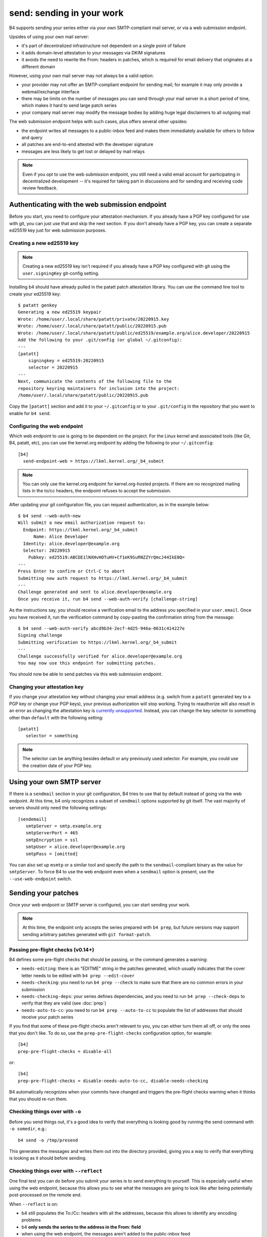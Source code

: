send: sending in your work
==========================
B4 supports sending your series either via your own SMTP-compliant mail
server, or via a web submission endpoint.

Upsides of using your own mail server:

* it's part of decentralized infrastructure not dependent on a single
  point of failure
* it adds domain-level attestation to your messages via DKIM signatures
* it avoids the need to rewrite the From: headers in patches, which is
  required for email delivery that originates at a different domain

However, using your own mail server may not always be a valid option:

* your provider may not offer an SMTP-compliant endpoint for sending
  mail; for example it may only provide a webmail/exchange interface
* there may be limits on the number of messages you can send through
  your mail server in a short period of time, which makes it hard to
  send large patch series
* your company mail server may modify the message bodies by adding huge
  legal disclaimers to all outgoing mail

The web submission endpoint helps with such cases, plus offers several
other upsides:

* the endpoint writes all messages to a public-inbox feed and makes them
  immediately available for others to follow and query
* all patches are end-to-end attested with the developer signature
* messages are less likely to get lost or delayed by mail relays

.. note::

   Even if you opt to use the web submission endpoint, you still need a
   valid email account for participating in decentralized development --
   it's required for taking part in discussions and for sending and
   receiving code review feedback.

.. _web_endpoint:

Authenticating with the web submission endpoint
-----------------------------------------------
Before you start, you need to configure your attestation mechanism. If
you already have a PGP key configured for use with git, you can just use
that and skip the next section. If you don't already have a PGP key, you
can create a separate ed25519 key just for web submission purposes.

Creating a new ed25519 key
~~~~~~~~~~~~~~~~~~~~~~~~~~
.. note::

   Creating a new ed25519 key isn't required if you already have a PGP
   key configured with git using the ``user.signingKey`` git-config
   setting.

Installing b4 should have already pulled in the patatt patch attestation
library. You can use the command line tool to create your ed25519 key::

    $ patatt genkey
    Generating a new ed25519 keypair
    Wrote: /home/user/.local/share/patatt/private/20220915.key
    Wrote: /home/user/.local/share/patatt/public/20220915.pub
    Wrote: /home/user/.local/share/patatt/public/ed25519/example.org/alice.developer/20220915
    Add the following to your .git/config (or global ~/.gitconfig):
    ---
    [patatt]
        signingkey = ed25519:20220915
        selector = 20220915
    ---
    Next, communicate the contents of the following file to the
    repository keyring maintainers for inclusion into the project:
    /home/user/.local/share/patatt/public/20220915.pub

Copy the ``[patatt]`` section and add it to your ``~/.gitconfig`` or to
your ``.git/config`` in the repository that you want to enable for ``b4
send``.

Configuring the web endpoint
~~~~~~~~~~~~~~~~~~~~~~~~~~~~
Which web endpoint to use is going to be dependent on the project. For
the Linux kernel and associated tools (like Git, B4, patatt, etc), you
can use the kernel.org endpoint by adding the following to your
``~/.gitconfig``::

    [b4]
      send-endpoint-web = https://lkml.kernel.org/_b4_submit

.. note::

   You can only use the kernel.org endpoint for kernel.org-hosted
   projects. If there are no recognized mailing lists in the to/cc
   headers, the endpoint refuses to accept the submission.

After updating your git configuration file, you can request
authentication, as in the example below::

    $ b4 send --web-auth-new
    Will submit a new email authorization request to:
      Endpoint: https://lkml.kernel.org/_b4_submit
          Name: Alice Developer
      Identity: alice.developer@example.org
      Selector: 20220915
        Pubkey: ed25519:ABCDE1lNXHvHOTuHV+Cf1eK9SuRNZZYrQmcJ44IkE8Q=
    ---
    Press Enter to confirm or Ctrl-C to abort
    Submitting new auth request to https://lkml.kernel.org/_b4_submit
    ---
    Challenge generated and sent to alice.developer@example.org
    Once you receive it, run b4 send --web-auth-verify [challenge-string]

As the instructions say, you should receive a verification email to the
address you specified in your ``user.email``. Once you have received it,
run the verification command by copy-pasting the confirmation string
from the message::

    $ b4 send --web-auth-verify abcd9b34-2ecf-4d25-946a-0631c414227e
    Signing challenge
    Submitting verification to https://lkml.kernel.org/_b4_submit
    ---
    Challenge successfully verified for alice.developer@example.org
    You may now use this endpoint for submitting patches.

You should now be able to send patches via this web submission endpoint.

Changing your attestation key
~~~~~~~~~~~~~~~~~~~~~~~~~~~~~
If you change your attestation key without changing your email address (e.g.
switch from a ``patatt`` generated key to a PGP key or change your PGP keys),
your previous authorization will stop working. Trying to reauthorize will also
result in an error as changing the attestation key is `currently unsupported
<https://lore.kernel.org/tools/4608818.LvFx2qVVIh@radijator/T/#m9aa19999463864341ed8be929f470e5439513256>`_.
Instead, you can change the key selector to something other than ``default``
with the following setting::

    [patatt]
       selector = something

.. note::
   The selector can be anything besides default or any previously used selector.
   For example, you could use the creation date of your PGP key.

Using your own SMTP server
--------------------------
If there is a ``sendmail`` section in your git configuration, B4 tries
to use that by default instead of going via the web endpoint. At this
time, b4 only recognizes a subset of ``sendmail`` options supported by
git itself. The vast majority of servers should only need the following
settings::

    [sendemail]
       smtpServer = smtp.example.org
       smtpServerPort = 465
       smtpEncryption = ssl
       smtpUser = alice.developer@example.org
       smtpPass = [omitted]

You can also set up ``msmtp`` or a similar tool and specify the path to
the ``sendmail``-compliant binary as the value for ``smtpServer``. To
force B4 to use the web endpoint even when a ``sendmail`` option is
present, use the ``--use-web-endpoint`` switch.

Sending your patches
--------------------
Once your web endpoint or SMTP server is configured, you can start
sending your work.

.. note::

  At this time, the endpoint only accepts the series prepared with ``b4
  prep``, but future versions may support sending arbitrary patches
  generated with ``git format-patch``.

Passing pre-flight checks **(v0.14+)**
~~~~~~~~~~~~~~~~~~~~~~~~~~~~~~~~~~~~~~
B4 defines some pre-flight checks that should be passing, or the command
generates a warning:

- ``needs-editing``: there is an "EDITME" string in the patches
  generated, which usually indicates that the cover letter needs to be
  edited with ``b4 prep --edit-cover``
- ``needs-checking``: you need to run ``b4 prep --check`` to make sure
  that there are no common errors in your submission
- ``needs-checking-deps``: your series defines dependencies, and you
  need to run ``b4 prep --check-deps`` to verify that they are valid
  (see :doc:`prep`)
- ``needs-auto-to-cc``: you need to run ``b4 prep --auto-to-cc`` to
  populate the list of addresses that should receive your patch series

If you find that some of these pre-flight checks aren't relevant to you,
you can either turn them all off, or only the ones that you don't like.
To do so, use the ``prep-pre-flight-checks`` configuration option, for
example::

    [b4]
    prep-pre-flight-checks = disable-all

or::

    [b4]
    prep-pre-flight-checks = disable-needs-auto-to-cc, disable-needs-checking

B4 automatically recognizes when your commits have changed and triggers
the pre-flight checks warning when it thinks that you should re-run
them.

Checking things over with ``-o``
~~~~~~~~~~~~~~~~~~~~~~~~~~~~~~~~
Before you send things out, it's a good idea to verify that everything
is looking good by running the send command with ``-o somedir``, e.g.::

    b4 send -o /tmp/presend

This generates the messages and writes them out into the directory
provided, giving you a way to verify that everything is looking as it
should before sending.

Checking things over with ``--reflect``
~~~~~~~~~~~~~~~~~~~~~~~~~~~~~~~~~~~~~~~
One final test you can do before you submit your series is to send
everything to yourself. This is especially useful when using the web
endpoint, because this allows you to see what the messages are going to
look like after being potentially post-processed on the remote end.

When ``--reflect`` is on:

* b4 still populates the To:/Cc: headers with all the addresses, because
  this allows to identify any encoding problems
* b4 **only sends the series to the address in the From: field**
* when using the web endpoint, the messages aren't added to the
  public-inbox feed
* your branch is **not** automatically rerolled to the next revision

Checking things over with ``--preview-to`` **(v0.13+)**
~~~~~~~~~~~~~~~~~~~~~~~~~~~~~~~~~~~~~~~~~~~~~~~~~~~~~~~
Sometimes you want to ask your friend, colleague, boss, or mentor to
give your submission a quick review. You can send them your series using
``--preview-to boss@example.com`` before you send things out to the
actual maintainers.

When ``--preview-to`` is on:

* b4 **only sends to the addresses you specify on the command line**
* your branch is **not** automatically rerolled to the next revision

(NB: the web submission endpoint can't currently be used with this
feature.)

What happens after you send
---------------------------
The following happens after you send your patches:

* b4 automatically creates a detached head containing the commits from
  your sent series and tags it with the contents of the cover letter;
  this creates a historical record of your submission, as well as adds a
  way to easily resend a previously sent series, should you decide to do
  so in the future
* b4 rerolls your series to the next version, so that a ``v1`` of the
  series becomes ``v2``, etc
* b4 automatically edits the cover letter to add changelog entries
  containing a pre-populated link to the just-sent series

Resending your series
~~~~~~~~~~~~~~~~~~~~~
If something went wrong, or if you need to resend the series because
nobody paid attention to it the first time, it's easy to do this with
``--resend vN``. B4 automatically generates the series from the tagged
historical version created during the previous sending attempt and sends
it out.

Command line flags
------------------
``-d, --dry-run``
  Don't send any mail, just output the raw pre-rendered messages.
  Normally, this is a wall of text, so you'd want to use ``-o`` instead.

``-o OUTPUT_DIR, --output-dir OUTPUT_DIR``
  Prepares everything for sending, but writes out the messages into the
  folder specified instead. This is usually a good last step before
  actually sending things out and lets you verify that all patches are
  looking good and all recipients are correctly set.

``--preview-to`` **(v0.13+)**
  Sometimes it's useful to send your series for a pre-review to a
  colleague, mentor, boss, etc. Using this option sends out the prepared
  patches to the addresses specified on the command line, but doesn't
  reroll your series, allowing you to send the actual submission at some
  later point.

``--reflect`` **(v0.11+)**
  Prepares everything for sending, but only emails yourself (the address
  in the ``From:`` header). Useful as a last step to make sure that
  everything is looking good, and especially useful when using the web
  endpoint, because it may rewrite your From: header for DMARC reasons.

``--no-trailer-to-cc``
  Tells b4 not to add any addresses found in the cover or patch trailers
  to To: or Cc:. This is usually handy for testing purposes, in case you
  want to send a set of patches to a test address (also see
  ``--reflect``).

``--to``
  Additional email addresses to include into the To: header. Separate
  multiple entries with a comma. You can also set this in the
  configuration file using the ``b4.send-series-to`` option (see
  :ref:`contributor_settings`).

``--cc``
  Additional email addresses to include into the Cc: header. Separate
  multiple entries with a comma. You can also set this in the
  configuration file using the ``b4.send-series-cc`` option (see
  :ref:`contributor_settings`).

``--not-me-too``
  Removes your own email address from the recipients.

``--no-sign``
  Don't sign your patches with your configured attestation mechanism.
  Note, that sending via the web submission endpoint requires
  cryptographic signatures at all times, so this is only a valid option
  to use with ``-o`` or when using your own SMTP server. This can be set
  in the configuration using the ``b4.send-no-patatt-sign`` (see
  :ref:`contributor_settings`).

``--resend V``
  Resend the specified previously sent version.

